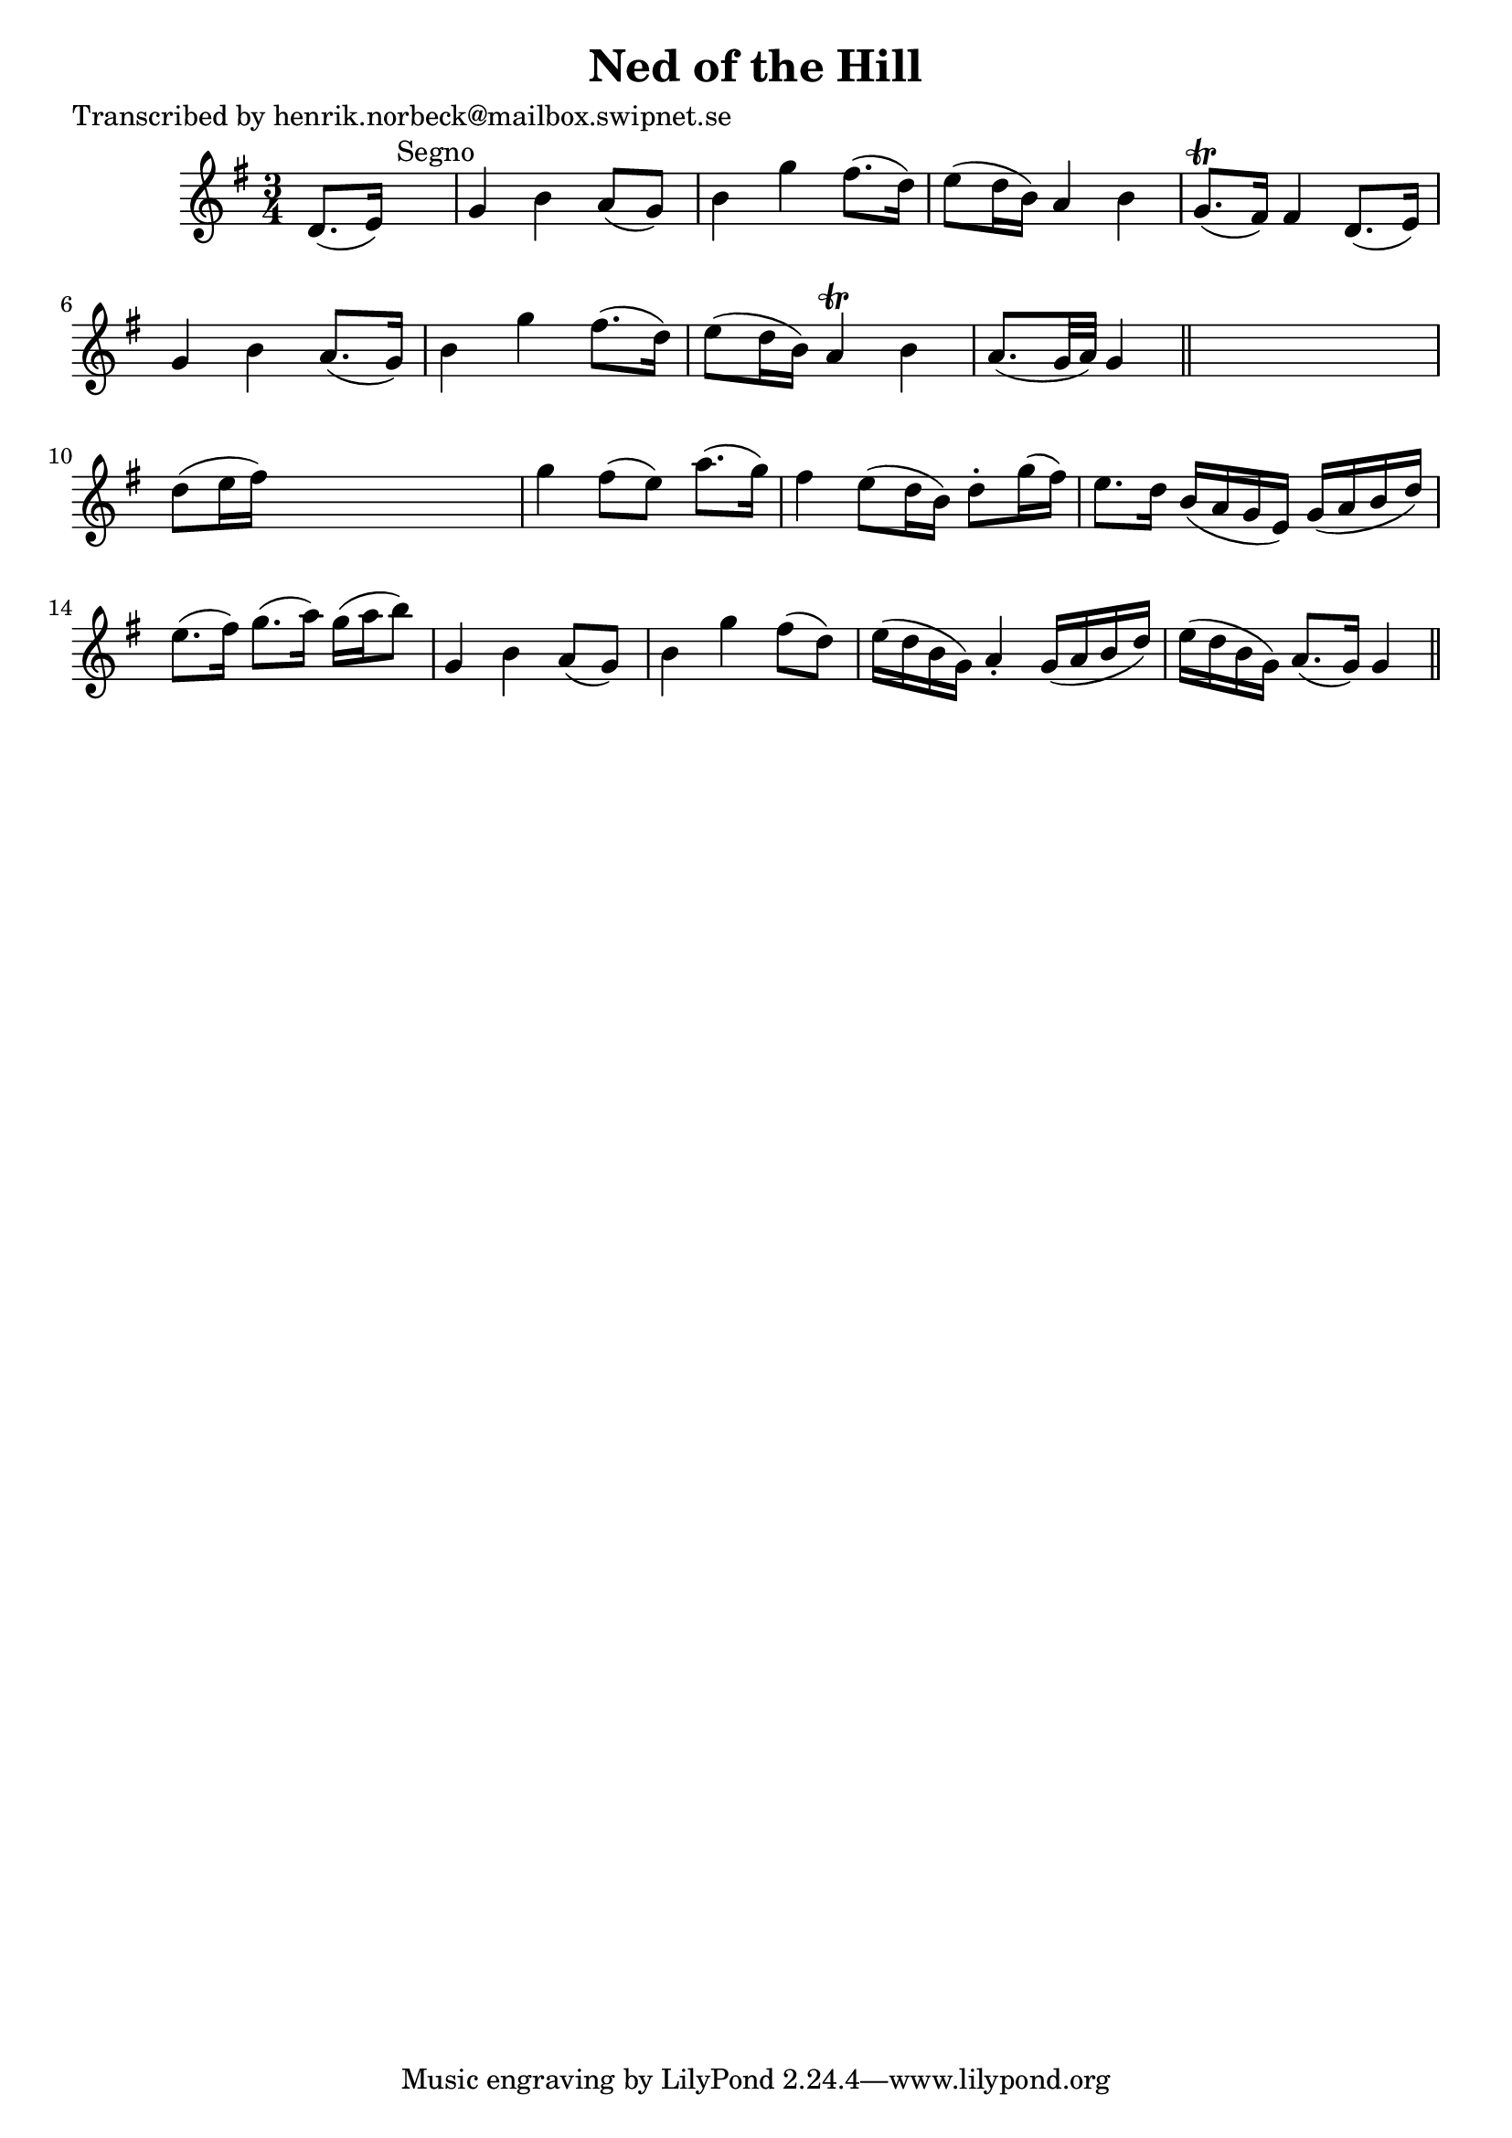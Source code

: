 
\version "2.16.2"
% automatically converted by musicxml2ly from xml/0133_hn.xml

%% additional definitions required by the score:
\language "english"


\header {
    poet = "Transcribed by henrik.norbeck@mailbox.swipnet.se"
    encoder = "abc2xml version 63"
    encodingdate = "2015-01-25"
    title = "Ned of the Hill"
    }

\layout {
    \context { \Score
        autoBeaming = ##f
        }
    }
PartPOneVoiceOne =  \relative d' {
    \key g \major \time 3/4 d8. ( [ e16 ) ] s2 ^"Segno" | % 2
    g4 b4 a8 ( [ g8 ) ] | % 3
    b4 g'4 fs8. ( [ d16 ) ] | % 4
    e8 ( [ d16 b16 ) ] a4 b4 | % 5
    g8. ( \trill [ fs16 ) ] fs4 d8. ( [ e16 ) ] | % 6
    g4 b4 a8. ( [ g16 ) ] | % 7
    b4 g'4 fs8. ( [ d16 ) ] | % 8
    e8 ( [ d16 b16 ) ] a4 \trill b4 | % 9
    a8. ( [ g32 a32 ) ] g4 \bar "||"
    s4 | \barNumberCheck #10
    d'8 ( [ e16 fs16 ) ] s2 | % 11
    g4 fs8 ( [ e8 ) ] a8. ( [ g16 ) ] | % 12
    fs4 e8 ( [ d16 b16 ) ] d8 -. [ g16 ( fs16 ) ] | % 13
    e8. [ d16 ] b16 ( [ a16 g16 e16 ) ] g16 ( [ a16 b16 d16 ) ] | % 14
    e8. ( [ fs16 ) ] g8. ( [ a16 ) ] g16 ( [ a16 b8 ) ] | % 15
    g,4 b4 a8 ( [ g8 ) ] | % 16
    b4 g'4 fs8 ( [ d8 ) ] | % 17
    e16 ( [ d16 b16 g16 ) ] a4 -. g16 ( [ a16 b16 d16 ) ] | % 18
    e16 ( [ d16 b16 g16 ) ] a8. ( [ g16 ) ] g4 \bar "||"
    ^"Segno" }


% The score definition
\score {
    <<
        \new Staff <<
            \context Staff << 
                \context Voice = "PartPOneVoiceOne" { \PartPOneVoiceOne }
                >>
            >>
        
        >>
    \layout {}
    % To create MIDI output, uncomment the following line:
    %  \midi {}
    }

